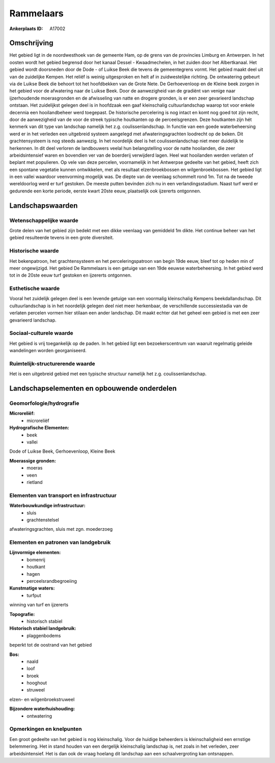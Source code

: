Rammelaars
==========

:Ankerplaats ID: A17002




Omschrijving
------------

Het gebied ligt in de noordwesthoek van de gemeente Ham, op de grens
van de provincies Limburg en Antwerpen. In het oosten wordt het gebied
begrensd door het kanaal Dessel - Kwaadmechelen, in het zuiden door het
Albertkanaal. Het gebied wordt doorsneden door de Dode - of Luikse Beek
die tevens de gemeentegrens vormt. Het gebied maakt deel uit van de
zuidelijke Kempen. Het reliëf is weinig uitgesproken en helt af in
zuidwestelijke richting. De ontwatering gebeurt via de Luikse Beek die
behoort tot het hoofdbekken van de Grote Nete. De Gerhoevenloop en de
Kleine beek zorgen in het gebied voor de afwatering naar de Luikse Beek.
Door de aanwezigheid van de gradiënt van venige naar ijzerhoudende
moerasgronden en de afwisseling van natte en drogere gronden, is er een
zeer gevarieerd landschap ontstaan. Het zuidelijkst gelegen deel is in
hoofdzaak een gaaf kleinschalig cultuurlandschap waarop tot voor enkele
decennia een hooilandbeheer werd toegepast. De historische percelering
is nog intact en komt nog goed tot zijn recht, door de aanwezigheid van
de voor de streek typische houtkanten op de perceelsgrenzen. Deze
houtkanten zijn hét kenmerk van dit type van landschap namelijk het z.g.
coulissenlandschap. In functie van een goede waterbeheersing werd er in
het verleden een uitgebreid systeem aangelegd met afwateringsgrachten
loodrecht op de beken. Dit grachtensysteem is nog steeds aanwezig. In
het noordelijk deel is het coulissenlandschap niet meer duidelijk te
herkennen. In dit deel verloren de landbouwers veelal hun belangstelling
voor de natte hooilanden, die zeer arbeidsintensief waren en bovendien
ver van de boerderij verwijderd lagen. Heel wat hooilanden werden
verlaten of beplant met populieren. Op vele van deze percelen,
voornamelijk in het Antwerpse gedeelte van het gebied, heeft zich een
spontane vegetatie kunnen ontwikkelen, met als resultaat
elzenbroekbossen en wilgenbroekbossen. Het gebied ligt in een vallei
waardoor veenvorming mogelijk was. De diepte van de veenlaag schommelt
rond 1m. Tot na de tweede wereldoorlog werd er turf gestoken. De meeste
putten bevinden zich nu in een verlandingsstadium. Naast turf werd er
gedurende een korte periode, eerste kwart 20ste eeuw, plaatselijk ook
ijzererts ontgonnen.



Landschapswaarden
-----------------


Wetenschappelijke waarde
~~~~~~~~~~~~~~~~~~~~~~~~


Grote delen van het gebied zijn bedekt met een dikke veenlaag van
gemiddeld 1m dikte. Het continue beheer van het gebied resulteerde
tevens in een grote diversiteit.

Historische waarde
~~~~~~~~~~~~~~~~~~


Het bekenpatroon, het grachtensysteem en het perceleringspatroon van
begin 19de eeuw, bleef tot op heden min of meer ongewijzigd. Het gebied
De Rammelaars is een getuige van een 19de eeuwse waterbeheersing. In het
gebied werd tot in de 20ste eeuw turf gestoken en ijzererts ontgonnen.

Esthetische waarde
~~~~~~~~~~~~~~~~~~

Vooral het zuidelijk gelegen deel is een levende
getuige van een voormalig kleinschalig Kempens beekdallandschap. Dit
cultuurlandschap is in het noordelijk gelegen deel niet meer herkenbaar,
de verschillende successiestadia van de verlaten percelen vormen hier
stilaan een ander landschap. Dit maakt echter dat het geheel een gebied
is met een zeer gevarieerd landschap.


Sociaal-culturele waarde
~~~~~~~~~~~~~~~~~~~~~~~~



Het gebied is vrij toegankelijk op de
paden. In het gebied ligt een bezoekerscentrum van waaruit regelmatig
geleide wandelingen worden georganiseerd.

Ruimtelijk-structurerende waarde
~~~~~~~~~~~~~~~~~~~~~~~~~~~~~~~~

Het is een uitgebreid gebied met een typische structuur namelijk het
z.g. coulissenlandschap.



Landschapselementen en opbouwende onderdelen
--------------------------------------------



Geomorfologie/hydrografie
~~~~~~~~~~~~~~~~~~~~~~~~~


**Microreliëf:**
 * microreliëf


**Hydrografische Elementen:**
 * beek
 * vallei


Dode of Luikse Beek, Gerhoevenloop, Kleine Beek

**Moerassige gronden:**
 * moeras
 * veen
 * rietland


Elementen van transport en infrastructuur
~~~~~~~~~~~~~~~~~~~~~~~~~~~~~~~~~~~~~~~~~

**Waterbouwkundige infrastructuur:**
 * sluis
 * grachtenstelsel


afwateringsgrachten, sluis met zgn. moederzoeg

Elementen en patronen van landgebruik
~~~~~~~~~~~~~~~~~~~~~~~~~~~~~~~~~~~~~

**Lijnvormige elementen:**
 * bomenrij
 * houtkant
 * hagen
 * perceelsrandbegroeiing

**Kunstmatige waters:**
 * turfput


winning van turf en ijzererts

**Topografie:**
 * historisch stabiel


**Historisch stabiel landgebruik:**
 * plaggenbodems


beperkt tot de oostrand van het gebied

**Bos:**
 * naald
 * loof
 * broek
 * hooghout
 * struweel


elzen- en wilgenbroekstruweel

**Bijzondere waterhuishouding:**
 * ontwatering



Opmerkingen en knelpunten
~~~~~~~~~~~~~~~~~~~~~~~~~


Een groot gedeelte van het gebied is nog kleinschalig. Voor de huidige
beheerders is kleinschaligheid een ernstige belemmering. Het in stand
houden van een dergelijk kleinschalig landschap is, net zoals in het
verleden, zeer arbeidsintensief. Het is dan ook de vraag hoelang dit
landschap aan een schaalvergroting kan ontsnappen.
